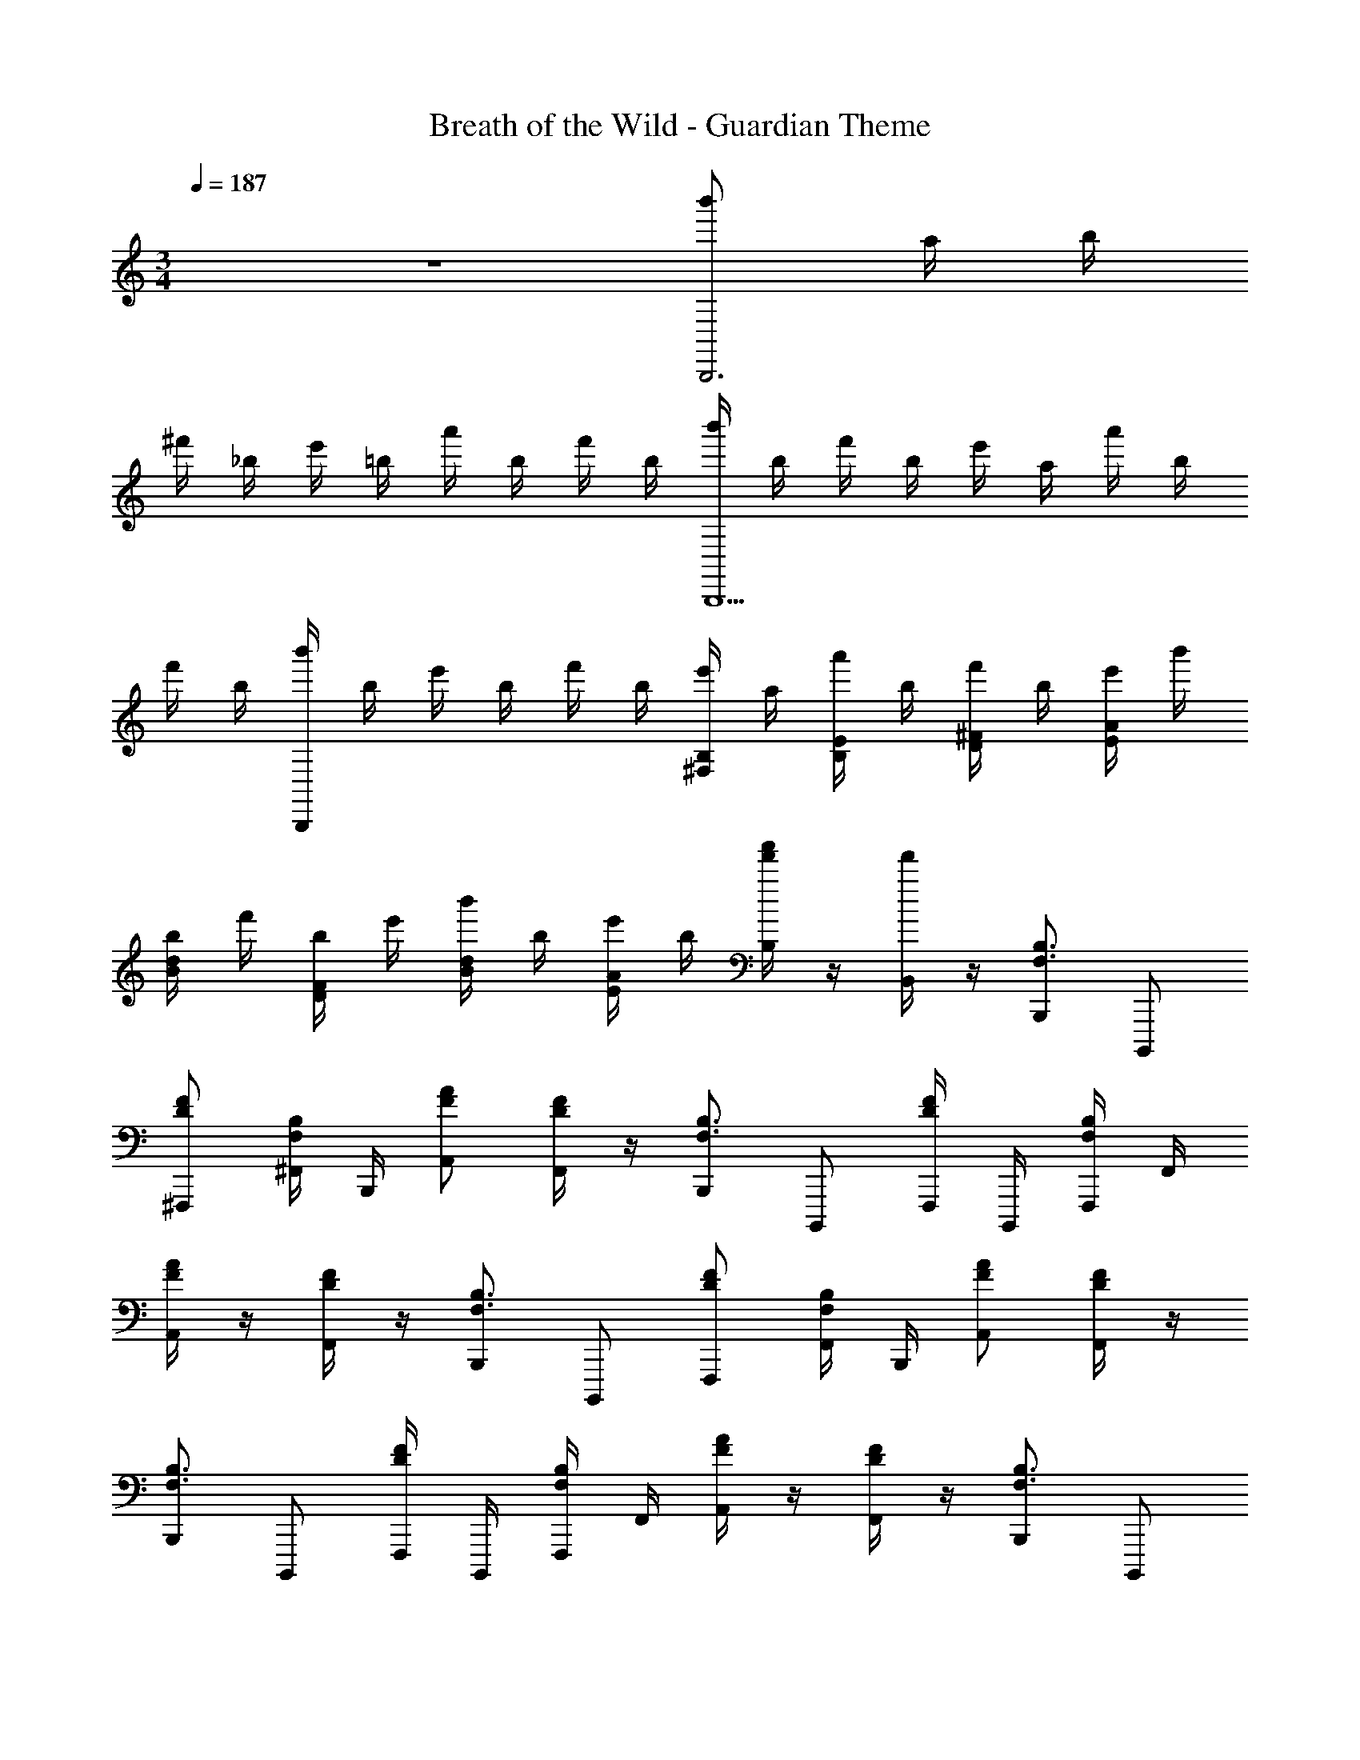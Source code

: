 X: 1
T: Breath of the Wild - Guardian Theme
L: 1/4
M: 3/4
Q: 1/4=187
Z: ABC Generated by Starbound Composer v0.8.7
K: C
z3 [b'/B,,,3] a/4 b/4 
^f'/4 _b/4 e'/4 =b/4 a'/4 b/4 f'/4 b/4 [b'/4B,,,5/] b/4 f'/4 b/4 e'/4 a/4 a'/4 b/4 
f'/4 b/4 [b'/4B,,,] b/4 e'/4 b/4 f'/4 b/4 [e'/4B,/^F,/] a/4 [a'/4E/4B,/4] b/4 [f'/4^F/D/] b/4 [e'/4A/4E/4] b'/4 
[b/4d/B/] f'/4 [b/4F/4D/4] e'/4 [b'/4d/B/] b/4 [e'/4A/4E/4] b/4 [f'/4a'/4B,/4] z/4 [f'/4B,,/4] z/4 [B,,,/B,3/4F,3/4] B,,,,/ 
[F/D/^F,,,/] [B,/4F,/4^F,,/4] B,,,/4 [A/F/A,,/] [F/4D/4F,,/] z/4 [B,,,/B,3/4F,3/4] B,,,,/ [F,,,/4F/D/] B,,,,/4 [B,/4F,/4F,,,/4] F,,/4 
[A/4F/4A,,/] z/4 [F/4D/4F,,/] z/4 [B,,,/B,3/4F,3/4] B,,,,/ [F/D/F,,,/] [B,/4F,/4F,,/4] B,,,/4 [A/F/A,,/] [F/4D/4F,,/] z/4 
[B,,,/B,3/4F,3/4] B,,,,/ [F,,,/4F/D/] B,,,,/4 [B,/4F,/4F,,,/4] F,,/4 [A/4F/4A,,/] z/4 [F/4D/4F,,/] z/4 [B,,,/B,3/4F,3/4] B,,,,/ 
[F/D/F,,,/] [B,/4F,/4F,,/4] B,,,/4 [A/F/A,,/] [F/4D/4F,,/] z/4 [B,,,/B,3/4F,3/4] B,,,,/ [F,,,/4F/D/] B,,,,/4 [B,/4F,/4F,,,/4] F,,/4 
[A/4F/4A,,/] z/4 [F/4D/4F,,/] z/4 [B,,,/B,3/4F,3/4] B,,,,/ [F/D/F,,,/] [B,/4F,/4F,,/4] B,,,/4 [A/F/A,,/] [F/4D/4F,,/] z/4 
[B,,,/B,3/4F,3/4] B,,,,/ [F,,,/4F/D/] B,,,,/4 [B,/4F,/4F,,,/4] F,,/4 [A/4F/4A,,/] z/4 [F/4D/4F,,/] z/4 [B,,,/B,,/] [z3/8B,,,,/] B/8 
[a3/8F,/F,,/] z/8 [c/4F,,/4B,,/4] B,,,/4 [a3/8A,,/A,/] z/8 [c/4F,/4F,,/] z/4 [a3/8B,,,/B,,/] z/8 [c/4B,,,,/] z/4 [F,,,/4a3/8F,,/] B,,,,/4 [c/4F,,,/4B,,/4] F,,/4 
[A,/4A,,/] z/4 [F,/4F,,/] z/4 [B/B,,,/B,,/] [a/4B,,,,/] z/4 [F,/F,,/] [F,,/4B,,/4a/] B,,,/4 [a/4A,,/A,/] z/4 [a/4F,/4F,,/] z/4 
[g/B,,,/B,,/] [d/4B,,,,/] z/4 [e/4F,,,/4F,,/] B,,,,/4 [d/4F,,,/4B,,/4] F,,/4 [e/4A,/4A,,/] z/4 [d/4F,/4F,,/] z/4 [e/4B,,,/B,,/] z/4 [d/4B,,,,/] z/4 
[e/4F,/F,,/] z/4 [F,,/4B,,/4] B,,,/4 [A,,/A,/] [F,/4F,,/] z/4 [B,,/B,/B,,,/] B,,,,/ [F,,,/4F,/F/] B,,,,/4 [B,,/4B,/4F,,,/4] F,,/4 
[A,/4A/4A,,/] z/4 [F,/4F/4F,,/] z/4 [B,,/B,/B,,,/] B,,,,/ [F,/F/F,,/] [B,,/4B,/4F,,/4] B,,,/4 [A,/A/A,,/] [F,/4F/4F,,/] z/4 
[B,,/B,/B,,,/] B,,,,/ [F,,,/4F,/F/] B,,,,/4 [B,,/4B,/4F,,,/4] F,,/4 [A,/4A/4A,,/] z/4 [F,/4F/4F,,/] z/4 [B,,/B,/B,,,/] B,,,,/ 
[F,/F/F,,/] [B,,/4B,/4F,,/4] B,,,/4 [A,/A/A,,/] [F,/4F/4F,,/] z/4 [^f/B,,,/B,,/] [e/4B,,,,/] z/4 [F,,,/4B/F,,/] B,,,,/4 [^c/4F,,,/4B,,/4] F,,/4 
[A,/4B/A,,/] z/4 [c/4F,/4F,,/] z/4 [B/B,,,/B,,/] [c/4B,,,,/] z/4 [B/F,/F,,/] [c/4F,,/4B,,/4] B,,,/4 [A,,/A,/] [F,/4F,,/] z/4 
[B,,/B,/B,,,/] B,,,,/ [F,/F/F,,/] [B,,/4B,/4F,,/4] B,,,/4 [A,/A/A,,/] [F,/4F/4F,,/] z/4 [B,,/B,/B,,,/] B,,,,/ 
[F,,,/4F,/F/] B,,,,/4 [B,,/4B,/4F,,,/4] F,,/4 [A,/4A/4A,,/] z/4 [F,/4F/4F,,/] z/4 [B,,/B,/B,,,/] B,,,,/ [F,/F/F,,/] [B,,/4B,/4F,,/4] B,,,/4 
[A,/A/A,,/] [F,/4F/4F,,/] z/4 [B,,,/B,,/] [z3/8B,,,,/] =f/8 [^f/4F,/F,,/] z/4 [c/4F,,/4B,,/4] B,,,/4 [f/4A,,/A,/] z/4 [c/4F,/4F,,/] z/4 
[f/4B,,,/B,,/] z/4 [c/4B,,,,/] z/4 [f/4F,,,/4F,,/] B,,,,/4 [c/4F,,,/4B,,/4] F,,/4 [A,/4A,,/] z/4 [F,/4F,,/] z/4 [e/4B,,,/B,,/] z/4 [=f'/B,,,,/] 
[f'/4F,/F,,/] z/4 [F,,/4B,,/4e'/] B,,,/4 [e'/4A,,/A,/] z/4 [F,/4^g/F,,/] z/4 [B,,,/B,,/] [a/4B,,,,/] z/4 [F,,,/4F,,/] B,,,,/4 [F,,,/4B,,/4] F,,/4 
[A,/4A,,/] z/4 [F,/4F,,/] z/4 [B,,/B,/B,,,/] B,,,,/ [F,,,/4F,/F/] B,,,,/4 [B,,/4B,/4F,,,/4] F,,/4 [A,/4A/4A,,/] z/4 [F,/4F/4F,,/] z/4 
[B,,/B,/B,,,/] B,,,,/ [F,/F/F,,/] [B,,/4B,/4F,,/4] B,,,/4 [A,/A/A,,/] [F,/4F/4F,,/] z/4 [B,,/B,/B,,,/] B,,,,/ 
[F,,,/4F,/F/] B,,,,/4 [B,,/4B,/4F,,,/4] F,,/4 [A,/4A/4A,,/] z/4 [F,/4F/4F,,/] z/4 [B,,/B,/B,,,/] B,,,,/ [F,/F/F,,/] [B,,/4B,/4F,,/4] B,,,/4 
[A,/A/A,,/] [F,/4F/4F,,/] z/4 [B,,/B,/B,,,/] B,,,,/ [F,,,/4F,/F/] B,,,,/4 [B,,/4B,/4F,,,/4] F,,/4 [A,/4A/4A,,/] z/4 [F,/4F/4F,,/] z/4 
[B,,/B,/B,,,/] B,,,,/ [F,/F/F,,/] [B,,/4B,/4F,,/4] B,,,/4 [A,/A/A,,/] [F,/4F/4F,,/] z/4 [^C/4B,,,/B,,/] c/4 [C/4B,,,,/] c/4 
[C/4F,/F,,/] c/4 [C/4F,,/4B,,/4] [c/4B,,,/4] [C/4A,,/A,/] c/4 [C/4F,/4F,,/] c/4 [C/4B,,,/B,,/] c/4 [C/4B,,,,/] c/4 [C/4F,,,/4F,,/] [c/4B,,,,/4] [C/4F,,,/4B,,/4] [c/4F,,/4] 
[C/4A,/4A,,/] c/4 [C/4F,/4F,,/] c/4 [C/4B,,,/B,,/] c/4 [C/4B,,,,/] c/4 [C/4F,/F,,/] c/4 [C/4F,,/4B,,/4] [c/4B,,,/4] [C/4A,,/A,/] c/4 [C/4F,/4F,,/] c/4 
[C/4B,,,/B,,/] c/4 [C/4B,,,,/] c/4 [C/4F,,,/4F,,/] [c/4B,,,,/4] [C/4F,,,/4B,,/4] [c/4F,,/4] [C/4A,/4A,,/] c/4 [C/4F,/4F,,/] c/4 [B,,/B,/B,,,/] B,,,,/ 
[F,,,/4F,/F/] B,,,,/4 [B,,/4B,/4F,,,/4] F,,/4 [A,/4A/4A,,/] z/4 [F,/4F/4F,,/] z/4 [B,,/B,/B,,,/] B,,,,/ [F,/F/F,,/] [B,,/4B,/4F,,/4] B,,,/4 
[A,/A/A,,/] [F,/4F/4F,,/] z/4 [B,,/B,/B,,,/] B,,,,/ [F,,,/4F,/F/] B,,,,/4 [B,,/4B,/4F,,,/4] F,,/4 [A,/4A/4A,,/] z/4 [F,/4F/4F,,/] z/4 
[B,,/B,/B,,,/] B,,,,/ [F,/F/F,,/] [B,,/4B,/4F,,/4] B,,,/4 [A,/A/A,,/] [F,/4F/4F,,/] z/4 [B,,,/B,,/] [z3/8B,,,,/] B/8 
[a3/8F,/F,,/] z/8 [=c/4F,,/4B,,/4] B,,,/4 [a3/8A,,/A,/] z/8 [c/4F,/4F,,/] z/4 [a3/8B,,,/B,,/] z/8 [c/4B,,,,/] z/4 [F,,,/4a3/8F,,/] B,,,,/4 [c/4F,,,/4B,,/4] F,,/4 
[A,/4A,,/] z/4 [F,/4F,,/] z/4 [B/B,,,/B,,/] [a/4B,,,,/] z/4 [F,/F,,/] [F,,/4B,,/4a/] B,,,/4 [a/4A,,/A,/] z/4 [a/4F,/4F,,/] z/4 
[=g/B,,,/B,,/] [d/4B,,,,/] z/4 [e/4F,,,/4F,,/] B,,,,/4 [d/4F,,,/4B,,/4] F,,/4 [e/4A,/4A,,/] z/4 [d/4F,/4F,,/] z/4 [e/4B,,,/B,,/] z/4 [d/4B,,,,/] z/4 
[e/4F,/F,,/] z/4 [F,,/4B,,/4] B,,,/4 [A,,/A,/] [F,/4F,,/] z/4 [B,,/B,/B,,,/] B,,,,/ [F,,,/4F,/F/] B,,,,/4 [B,,/4B,/4F,,,/4] F,,/4 
[A,/4A/4A,,/] z/4 [F,/4F/4F,,/] z/4 [B,,/B,/B,,,/] B,,,,/ [F,/F/F,,/] [B,,/4B,/4F,,/4] B,,,/4 [A,/A/A,,/] [F,/4F/4F,,/] z/4 
[B,,/B,/B,,,/] B,,,,/ [F,,,/4F,/F/] B,,,,/4 [B,,/4B,/4F,,,/4] F,,/4 [A,/4A/4A,,/] z/4 [F,/4F/4F,,/] z/4 [B,,/B,/B,,,/] B,,,,/ 
[F,/F/F,,/] [B,,/4B,/4F,,/4] B,,,/4 [A,/A/A,,/] [F,/4F/4F,,/] z/4 [f/B,,,/B,,/] [e/4B,,,,/] z/4 [F,,,/4B/F,,/] B,,,,/4 [^c/4F,,,/4B,,/4] F,,/4 
[A,/4B/A,,/] z/4 [c/4F,/4F,,/] z/4 [B/B,,,/B,,/] [c/4B,,,,/] z/4 [B/F,/F,,/] [c/4F,,/4B,,/4] B,,,/4 [A,,/A,/] [F,/4F,,/] z/4 
[B,,/B,/B,,,/] B,,,,/ [F,/F/F,,/] [B,,/4B,/4F,,/4] B,,,/4 [A,/A/A,,/] [F,/4F/4F,,/] z/4 [B,,/B,/B,,,/] B,,,,/ 
[F,,,/4F,/F/] B,,,,/4 [B,,/4B,/4F,,,/4] F,,/4 [A,/4A/4A,,/] z/4 [F,/4F/4F,,/] z/4 [B,,/B,/B,,,/] B,,,,/ [F,/F/F,,/] [B,,/4B,/4F,,/4] B,,,/4 
[A,/A/A,,/] [F,/4F/4F,,/] z/4 [B,,,/B,,/] [z3/8B,,,,/] =f/8 [^f/4F,/F,,/] z/4 [c/4F,,/4B,,/4] B,,,/4 [f/4A,,/A,/] z/4 [c/4F,/4F,,/] z/4 
[f/4B,,,/B,,/] z/4 [c/4B,,,,/] z/4 [f/4F,,,/4F,,/] B,,,,/4 [c/4F,,,/4B,,/4] F,,/4 [A,/4A,,/] z/4 [F,/4F,,/] z/4 [e/4B,,,/B,,/] z/4 [f'/B,,,,/] 
[f'/4F,/F,,/] z/4 [F,,/4B,,/4e'/] B,,,/4 [e'/4A,,/A,/] z/4 [F,/4^g/F,,/] z/4 [B,,,/B,,/] [a/4B,,,,/] z/4 [F,,,/4F,,/] B,,,,/4 [F,,,/4B,,/4] F,,/4 
[A,/4A,,/] z/4 [F,/4F,,/] z/4 [B,,/B,/B,,,/] B,,,,/ [F,,,/4F,/F/] B,,,,/4 [B,,/4B,/4F,,,/4] F,,/4 [A,/4A/4A,,/] z/4 [F,/4F/4F,,/] z/4 
[B,,/B,/B,,,/] B,,,,/ [F,/F/F,,/] [B,,/4B,/4F,,/4] B,,,/4 [A,/A/A,,/] [F,/4F/4F,,/] z/4 [B,,/B,/B,,,/] B,,,,/ 
[F,,,/4F,/F/] B,,,,/4 [B,,/4B,/4F,,,/4] F,,/4 [A,/4A/4A,,/] z/4 [F,/4F/4F,,/] z/4 [B,,/B,/B,,,/] B,,,,/ [F,/F/F,,/] [B,,/4B,/4F,,/4] B,,,/4 
[A,/A/A,,/] [F,/4F/4F,,/] z/4 [B,,/B,/B,,,/] B,,,,/ [F,,,/4F,/F/] B,,,,/4 [B,,/4B,/4F,,,/4] F,,/4 [A,/4A/4A,,/] z/4 [F,/4F/4F,,/] z/4 
[B,,/B,/B,,,/] B,,,,/ [F,/F/F,,/] [B,,/4B,/4F,,/4] B,,,/4 [A,/A/A,,/] [F,/4F/4F,,/] z/4 [C/4B,,,/B,,/] c/4 [C/4B,,,,/] c/4 
[C/4F,/F,,/] c/4 [C/4F,,/4B,,/4] [c/4B,,,/4] [C/4A,,/A,/] c/4 [C/4F,/4F,,/] c/4 [C/4B,,,/B,,/] c/4 [C/4B,,,,/] c/4 [C/4F,,,/4F,,/] [c/4B,,,,/4] [C/4F,,,/4B,,/4] [c/4F,,/4] 
[C/4A,/4A,,/] c/4 [C/4F,/4F,,/] c/4 [C/4B,,,/B,,/] c/4 [C/4B,,,,/] c/4 [C/4F,/F,,/] c/4 [C/4F,,/4B,,/4] [c/4B,,,/4] [C/4A,,/A,/] c/4 [C/4F,/4F,,/] c/4 
[C/4B,,,/B,,/] c/4 [C/4B,,,,/] c/4 [C/4F,,,/4F,,/] [c/4B,,,,/4] [C/4F,,,/4B,,/4] [c/4F,,/4] [C/4A,/4A,,/] c/4 [C/4F,/4F,,/] c/4 [B,,/B,/B,,,/] B,,,,/ 
[F,,,/4F,/F/] B,,,,/4 [B,,/4B,/4F,,,/4] F,,/4 [A,/4A/4A,,/] z/4 [F,/4F/4F,,/] z/4 [B,,/B,/B,,,/] B,,,,/ [F,/F/F,,/] [B,,/4B,/4F,,/4] B,,,/4 
[A,/A/A,,/] [F,/4F/4F,,/] z/4 [B,,/B,/B,,,/] B,,,,/ [F,,,/4F,/F/] B,,,,/4 [B,,/4B,/4F,,,/4] F,,/4 [A,/4A/4A,,/] z/4 [F,/4F/4F,,/] z/4 
[B,,/B,/B,,,/] B,,,,/ [F,/F/F,,/] [B,,/4B,/4F,,/4] B,,,/4 [A,/A/A,,/] [F,/4F/4F,,/] z/4 [E,,,/E,,/] z/ 
[B/B,,/] [E/E,/] [E/B/B,,/] [B/F,,/] [B/E,,,E,,] G/ [A/E,,,E,,] B/ 
[d/G,,,G,,] z/ [d/B,,/] [e/D,/] [B/A,,,/A,,/] [d/D,/] [B/E,/] [A/A,/] 
[G/A,,/] [B/D,/] [d/C,,/C,/] z/ [d/E,/] G,/ [d/=C/] B/ 
[d/=F,/] [e/G,/] [=f/C/] [d/F,/] [e/E,/] [=c/C,/] [B/G,,/] [e/E,,/] 
[=F,,/=F,,,/B3/4=F3/4] B,,/ [d/f/] [B/4F/4B,,/] z/4 [a/f/F,/] [d/4f/4] z/4 [D,/B3/4F3/4] F,/ 
[d/f/] [B/4F/4D,/] z/4 [a/4f/4F,/] z/4 [d/4f/4B,,/] z/4 [B,3/4^F,3/4^F,,12^F,,,12] z/4 [D/^F/] [B,/4F,/4] z/4 
[A/F/] [D/4F/4] z/4 [B,3/4F,3/4] z/4 [D/F/] [B,/4F,/4] z/4 [A/4F/4] z/4 [D/4F/4] z/4 
[B,3/4F,3/4] z/4 [D/F/] [B,/4F,/4] z/4 [A/F/] [D/4F/4] z/4 [B,3/4F,3/4] z/4 
[D/F/] [B,/4F,/4] z/4 [A/4F/4] z/4 [D/4F/4] z/4 [^G/F,,/] B,,/ F,,/ [B/D,,/] 
B,,,/ z/ e/ [d/B,,/] F,,/ [b/D,,/] [a/B,,,/] g/ 
[d/D,/D,,/] e/ ^f/ [c/C,/C,,/] d/ e/ [F/F,,/F,,,/] G/ 
_B/ [D,,,/D,,/] [^D,,,/^D,,/] [E,,,/E,,/] [d'/d''/] [^d'/^d''/] [z/e'93/20e''93/20] [=F,/4^D,/4] z/4 
[F,/4D,/4] z3/4 [F,/4D,/4] z3/4 
M: 4/4
[F,/4D,/4] z3/4 [F,/4D,/4] z3/4 
[F,/4D,/4] z/4 [F,/4D,/4] [F,/4D,/4] [F,/4D,/4] [F,/4D,/4] [F,/4D,/4] [F,/4D,/4] 
M: 3/4
[B,,,,/B,,,/B,3/4^F,3/4] [B,,,,/B,,,/] [F/D/] [B,/4F,/4e'/4b/4] z/4 
[A/F/] [F/4D/4e'/4b/4] z/4 [z/B,3/4F,3/4] [e'/4b/4] z/4 [F/D/] [B,/4F,/4] z/4 [A/4F/4] z/4 [F/4D/4] z/4 
[B,3/4F,3/4] z/4 [F/D/] [B,/4F,/4e'/4b/4] z/4 [A/F/] [F/4D/4e'/4b/4] z/4 [z/B,3/4F,3/4] [e'/4b/4] z/4 
[F/D/] [B,/4F,/4] z/4 [A/4F/4] z/4 [F/4D/4] z/4 [F,,,/F,,/B,3/4F,3/4] [B,,,,/B,,,/] [F/D/] [B,/4F,/4e'/4b/4] z/4 
[A/F/] [F/4D/4e'/4b/4] z/4 [z/B,3/4F,3/4] [e'/4b/4] z/4 [F/D/] [B,/4F,/4] z/4 [A/4F/4] z/4 [F/4D/4] z/4 
[B,3/4F,3/4] z/4 [F/D/] [B,/4F,/4e'/4b/4] z/4 [A/F/] [F/4D/4e'/4b/4] z/4 [z/B,3/4F,3/4] [e'/4b/4] z/4 
[F/D/] [B,/4F,/4] z/4 [A/4F/4] z/4 [F/4D/4] z/4 [B,3/4F,3/4] z/8 =B/8 [a3/8F/D/] z/8 [c/4B,/4F,/4] z/4 
[a3/8A/F/] z/8 [c/4F/4D/4] z/4 [a3/8B,3/4F,3/4] z/8 c/4 z/4 [a3/8F/D/] z/8 [c/4B,/4F,/4] z/4 [A/4F/4] z/4 [F/4D/4] z/4 
[B/B,3/4F,3/4] a/4 z/4 [F/D/] [B,/4F,/4a/] z/4 [a/4A/F/] z/4 [a/4F/4D/4] z/4 [=g/B,3/4F,3/4] d/4 z/4 
[e/4F/D/] z/4 [d/4B,/4F,/4] z/4 [e/4A/4F/4] z/4 [d/4F/4D/4] z/4 [e/4B,3/4F,3/4] z/4 d/4 z/4 [e/4F/D/] z/4 [B,/4F,/4] z/4 
[A/F/] [F/4D/4] z/4 [B,3/4F,3/4] z/4 [F/D/] [e'/4b/4B,/4F,/4] z/4 [A/4F/4] z/4 [e'/4b/4F/4D/4] z/4 
[z/B,3/4F,3/4] [e'/4b/4] z/4 [F/D/] [B,/4F,/4] z/4 [A/F/] [F/4D/4] z/4 [B,3/4F,3/4] z/4 
[F/D/] [e'/4b/4B,/4F,/4] z/4 [A/4F/4] z/4 [e'/4b/4F/4D/4] z/4 [z/B,3/4F,3/4] [e'/4b/4] z/4 [F/D/] [B,/4F,/4] z/4 
[A/F/] [F/4D/4] z/4 [f/B,3/4F,3/4] e/4 z/4 [B/F/D/] [^c/4B,/4F,/4] z/4 [A/4F/4B/] z/4 [c/4F/4D/4] z/4 
[B/B,3/4F,3/4] c/4 z/4 [B/F/D/] [c/4B,/4F,/4] z/4 [A/F/] [F/4D/4] z/4 [B,3/4F,3/4] z/4 
[F/D/] [e'/4b/4B,/4F,/4] z/4 [A/4F/4] z/4 [e'/4b/4F/4D/4] z/4 [z/B,3/4F,3/4] [e'/4b/4] z/4 [F/D/] [B,/4F,/4] z/4 
[A/F/] [F/4D/4] z/4 [B,3/4F,3/4] z/4 [F/D/] [e'/4b/4B,/4F,/4] z/4 [A/4F/4] z/4 [e'/4b/4F/4D/4] z/4 
[z/B,3/4F,3/4] [e'/4b/4] z/8 =f/8 [^f/4F/D/] z/4 [c/4B,/4F,/4] z/4 [f/4A/F/] z/4 [c/4F/4D/4] z/4 [f/4B,3/4F,3/4] z/4 c/4 z/4 
[f/4F/D/] z/4 [c/4B,/4F,/4] z/4 [A/4F/4] z/4 [F/4D/4] z/4 [e/4B,3/4F,3/4] z/4 f'/ [f'/4F/D/] z/4 [B,/4F,/4e'/] z/4 
[e'/4A/F/] z/4 [F/4D/4^g/] z/4 [z/B,3/4F,3/4] a/4 z/4 [F/D/] [e'/4b/4B,/4F,/4] z/4 [A/4F/4] z/4 [e'/4b/4F/4D/4] z/4 
[z/B,3/4F,3/4] [e'/4b/4] z/4 [F/D/] [B,/4F,/4] z/4 [A/F/] [F/4D/4] z/4 [B,3/4F,3/4] z/4 
[F/D/] [e'/4b/4B,/4F,/4] z/4 [A/4F/4] z/4 [e'/4b/4F/4D/4] z/4 [z/B,3/4F,3/4] [e'/4b/4] z/4 [F/D/] [B,/4F,/4] z/4 
[A/F/] [F/4D/4] z/4 [B,3/4F,3/4] z/4 [F/D/] [e'/4b/4B,/4F,/4] z/4 [A/4F/4] z/4 [e'/4b/4F/4D/4] z/4 
[z/B,3/4F,3/4] [e'/4b/4] z/4 [F/D/] [B,/4F,/4] z/4 [A/F/] [F/4D/4] z/4 [B,3/4F,3/4] z/4 
[F/D/] [B,/4F,/4] z/4 [A/4F/4] z/4 [F/4D/4] z/4 [B,25/8F,25/8] 
